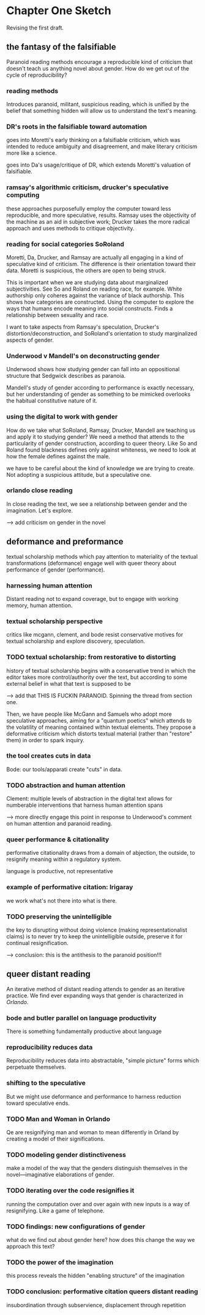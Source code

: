 * Chapter One Sketch

Revising the first draft. 

** the fantasy of the falsifiable 
Paranoid reading methods encourage a reproducible kind of criticism
that doesn't teach us anything novel about gender. How do we get out
of the cycle of reproducibility?

*** reading methods
Introduces paranoid, militant, suspicious reading, which is unified by
the belief that something hidden will allow us to understand the
text's meaning. 

*** DR's roots in the falsifiable toward automation
goes into Moretti's early thinking on a falsifiable criticism, which
was intended to reduce ambiguity and disagreement, and make literary
criticism more like a science.

goes into Da's usage/critique of DR, which extends Moretti's valuation
of falsifiable.

*** ramsay's algorithmic criticism, drucker's speculative computing
these approaches purposefully employ the computer toward less
reproducible, and more speculative, results. Ramsay uses the
objectivity of the machine as an aid in subjective work; Drucker takes
the more radical approach and uses methods to critique objectivity.

*** reading for social categories SoRoland
Moretti, Da, Drucker, and Ramsay are actually all engaging in a kind
of speculative kind of criticism. The difference is their orientation
toward their data. Moretti is suspicious, the others are open to being
struck. 

This is important when we are studying data about marginalized
subjectivities. See So and Roland on reading race, for example. White
authorship only coheres against the variance of black authorship. This
shows how categories are constructed. Using the computer to explore
the ways that humans encode meaning into social constructs. Finds a
relationship between sexuality and race.

I want to take aspects from Ramsay's speculation, Drucker's
distortion/deconstruction, and SoRoland's orientation to study
marginalized aspects of gender.

*** Underwood v Mandell's on deconstructing gender
Underwood shows how studying gender can fall into an oppositional
structure that Sedgwick describes as paranoia. 

Mandell's study of gender according to performance is exactly
necessary, but her understanding of gender as something to be mimicked
overlooks the habitual constitutive nature of it.

*** using the digital to work with gender
How do we take what SoRoland, Ramsay, Drucker, Mandell are teaching us
and apply it to studying gender? We need a method that attends to the
particularity of gender construction, according to queer theory. Like
So and Roland found blackness defines only against whiteness, we need
to look at how the female defines against the male.

we have to be careful about the kind of knowledge we are trying to
create. Not adopting a suspicious attitude, but a speculative one. 

*** orlando close reading
In close reading the text, we see a relationship between gender and
the imagination. Let's explore. 

--> add criticism on gender in the novel


** deformance and preformance
textual scholarship methods which pay attention to materiality of the
textual transformations (deformance) engage well with queer theory
about performance of gender (performance).

*** harnessing human attention
Distant reading not to expand coverage, but to engage with working
memory, human attention.

*** textual scholarship perspective
critics like mcgann, clement, and bode resist conservative motives for
textual scholarship and explore discovery, speculation.

*** TODO textual scholarship: from restorative to distorting
history of textual scholarship begins with a conservative trend in
which the editor takes more control/authority over the text, but
according to some external belief in what that text is supposed to be

--> add that THIS IS FUCKIN PARANOID. Spinning the thread from section
one.

Then, we have people like McGann and Samuels who adopt more
speculative approaches, aiming for a "quantum poetics" which attends
to the volatility of meaning contained within textual elements. They
propose a deformative criticism which distorts textual material
(rather than "restore" them) in order to spark inquiry. 

*** the tool creates cuts in data
Bode: our tools/apparati create "cuts" in data. 

*** TODO abstraction and human attention 
Clement: multiple levels of abstraction in the digital text allows for
numberable interventions that harness human attention spans

--> more directly engage this point in response to Underwood's comment
on human attention and paranoid reading. 

*** queer performance & citationality
performative citationality draws from a domain of abjection, the
outside, to resignify meaning within a regulatory system.

language is productive, not representative

*** example of performative citation: Irigaray
we work what's not there into what is there.

*** TODO preserving the unintelligible
the key to disrupting without doing violence (making
representationalist claims) is to never try to keep the unintelligible
outside, preserve it for continual resignification. 

--> conclusion: this is the antithesis to the paranoid position!!! 


** queer distant reading
An iterative method of distant reading attends to gender as an
iterative practice. We find ever expanding ways that gender is
characterized in /Orlando/. 

*** bode and butler parallel on language productivity
There is something fundamentally productive about language

*** reproducibility reduces data
Reproducibility reduces data into abstractable, "simple picture"
forms which perpetuate themselves.

*** shifting to the speculative
But we might use deformance and performance to harness reduction
toward speculative ends.

*** TODO Man and Woman in Orlando
Qe are resignifying man and woman to mean differently in Orland by
creating a model of their significations.

*** TODO modeling gender distinctiveness
make a model of the way that the genders distinguish themselves in the
novel---imaginative elaborations of gender. 

*** TODO iterating over the code resignifies it
running the computation over and over again with new inputs is a way
of resignifying. Like a game of telephone.

*** TODO findings: new configurations of gender
what do we find out about gender here? how does this change the way we
approach this text?

*** TODO the power of the imagination
this process reveals the hidden "enabling structure" of the imagination

*** TODO conclusion: performative citation queers distant reading
insubordination through subservience, displacement through repetition

